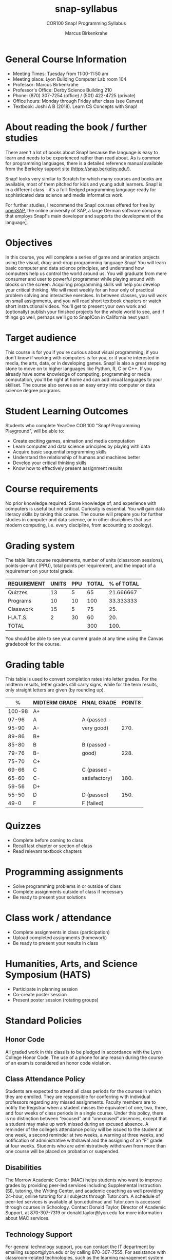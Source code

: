 #+title: snap-syllabus
#+author: Marcus Birkenkrahe
#+startup: overview hideblocks indent
#+options: toc:nil num:1 ^:nil
#+subtitle: COR100 Snap! Programming Syllabus
#+attr_html: :width 500px
[[../img/snaplogo.png]]
* General Course Information

- Meeting Times: Tuesday from 11:00-11:50 am
- Meeting place: Lyon Building Computer Lab room 104
- Professor: Marcus Birkenkrahe
- Professor's Office: Derby Science Building 210
- Phone: (870) 307-7254 (office) / (501) 422-4725 (private)
- Office hours: Monday through Friday after class (see Canvas)
- Textbook: Joshi A B (2018). Learn CS Concepts with Snap!

* About reading the book / further studies

There aren't a lot of books about Snap! because the language is easy
to learn and needs to be experienced rather than read about. As is
common for programming languages, there is a detailed reference manual
available from the Berkeley support site (https://snap.berkeley.edu/).

Snap! looks very similar to Scratch for which many courses and books
are available, most of them pitched for kids and young adult
learners. Snap! is in a different class - it's a full-fledged
programming language ready for sophisticated data science and media
informatics work.

For further studies, I recommend the Snap! courses offered for free by
[[https://open.sap.com/courses?q=snap&button=&channel=&lang=&category=&topic= ][openSAP]], the online university of SAP, a large German software company
that employs Snap!'s main developer and supports the development of
the language[fn:1].

* Objectives

In this course, you will complete a series of game and animation
projects using the visual, drag-and-drop programming language Snap!
You will learn basic computer and data science principles, and
understand how computers help us control the world around us. You will
graduate from mere consumer and user to powerful programmer while
playing around with blocks on the screen. Acquiring programming skills
will help you develop your critical thinking. We will meet weekly for
an hour only of practical problem solving and interactive
exercises. In between classes, you will work on small assignments, and
you will read short textbook chapters or watch short instructional
videos. You'll get to present your own work and (optionally) publish
your finished projects for the whole world to see, and if things go
well, perhaps we'll go to Snap!Con in California next year!

* Target audience

This course is for you if you're curious about visual programming, if
you don't know if working with computers is for you, or if you're
interested in media, the arts, data, or in developing games. Snap! is
also a great stepping stone to move on to higher languages like
Python, R, C or C++. If you already have some knowledge of computing,
programming or media computation, you'll be right at home and can add
visual languages to your skillset. The course also serves as an easy
entry into computer or data science degree programs.

* Student Learning Outcomes

Students who complete YearOne COR 100 "Snap! Programming Playground",
will be able to:

- Create exciting games, animation and media computation
- Learn computer and data science principles by playing with data
- Acquire basic sequential programming skills
- Understand the relationship of humans and machines better
- Develop your critical thinking skills
- Know how to effectively present assignment results

* Course requirements

No prior knowledge required. Some knowledge of, and experience with
computers is useful but not critical. Curiosity is essential. You will
gain data literacy skills by taking this course. The course will
prepare you for further studies in computer and data science, or in
other disciplines that use modern computing, i.e. every discipline,
from accounting to zoology).

* Grading system

The table lists course requirements, number of units (classroom
sessions), points-per-unit (PPU), total points per requirement, and
the impact of a requirement on your total grade.

#+name: tbl:grading
| REQUIREMENT | UNITS | PPU | TOTAL | % of TOTAL |
|-------------+-------+-----+-------+------------|
| Quizzes     |    13 |   5 |    65 |  21.666667 |
| Programs    |    10 |  10 |   100 |  33.333333 |
| Classwork   |    15 |   5 |    75 |        25. |
| H.A.T.S.    |     2 |  30 |    60 |        20. |
|-------------+-------+-----+-------+------------|
| TOTAL       |       |     |   300 |       100. |
|-------------+-------+-----+-------+------------|
#+TBLFM: @2$4=$2*$3::@2$5=(@2$4/@6$4)*100::@3$4=$2*$3::@3$5=(@3$4/@6$4)*100::@4$4=$2*$3::@4$5=(@4$4/@6$4)*100::@5$4=$2*$3::@5$5=(@5$4/@6$4)*100::@6$4=vsum(@2..@5)::@6$5=vsum(@2..@5)

You should be able to see your current grade at any time using the
Canvas gradebook for the course.

* Grading table

This table is used to convert completion rates into letter grades. For
the midterm results, letter grades still carry signs, while for the
term results, only straight letters are given (by rounding up).

|--------+---------------+---------------+--------|
|      % | MIDTERM GRADE | FINAL GRADE   | POINTS |
|--------+---------------+---------------+--------|
| 100-98 | A+            |               |        |
|  97-96 | A             | A (passed -   |        |
|  95-90 | A-            | very good)    |   270. |
|--------+---------------+---------------+--------|
|  89-86 | B+            |               |        |
|  85-80 | B             | B (passed -   |        |
|  79-76 | B-            | good)         |   228. |
|--------+---------------+---------------+--------|
|  75-70 | C+            |               |        |
|  69-66 | C             | C (passed -   |        |
|  65-60 | C-            | satisfactory) |   180. |
|--------+---------------+---------------+--------|
|  59-56 | D+            |               |        |
|  55-50 | D             | D (passed)    |   150. |
|--------+---------------+---------------+--------|
|   49-0 | F             | F (failed)    |        |
|--------+---------------+---------------+--------|
#+TBLFM: @4$4=0.9*300::@7$4=0.76*300::@10$4=0.6*300::@12$4=.50*300

* Quizzes

- Complete before coming to class
- Recall last chapter or section of class
- Read relevant textbook chapters
* Programming assignments

- Solve programming problems in or outside of class
- Complete assignments outside of class if necessary
- Be ready to present your solutions
* Class work / attendance

- Complete assignments in class (participation)
- Upload completed assignments (homework)
- Be ready to present your results in class
* Humanities, Arts, and Science Symposium (HATS)

- Participate in planning session
- Co-create poster session
- Present poster session (rotating groups)
* Standard Policies

** Honor Code

All graded work in this class is to be pledged in accordance with the
Lyon College Honor Code. The use of a phone for any reason during the
course of an exam is considered an honor code violation.

** Class Attendance Policy

Students are expected to attend all class periods for the courses in
which they are enrolled. They are responsible for conferring with
individual professors regarding any missed assignments. Faculty
members are to notify the Registrar when a student misses the
equivalent of one, two, three, and four weeks of class periods in a
single course. Under this policy, there is no distinction between
“excused” and “unexcused” absences, except that a student may make up
work missed during an excused absence. A reminder of the college’s
attendance policy will be issued to the student at one week, a second
reminder at two weeks, a warning at three weeks, and notification of
administrative withdrawal and the assigning of an “F” grade at four
weeks. Students who are administratively withdrawn from more than one
course will be placed on probation or suspended.

** Disabilities

The Morrow Academic Center (MAC) helps students who want to improve
grades by providing peer-led services including Supplemental
Instruction (SI), tutoring, the Writing Center, and academic coaching
as well providing 24-hour, online tutoring for all subjects through
Tutor.com. A schedule of peer-led services is available at
lyon.edu/mac and Tutor.com is accessed through courses in
Schoology. Contact Donald Taylor, Director of Academic Support, at
870-307-7319 or donald.taylor@lyon.edu for more information about MAC
services.

** Technology Support

For general technology support, you can contact the IT department by
emailing support@lyon.edu or by calling 870-307-7555. For assistance
with classroom-related technologies, such as the learning management
system (LMS), you can request support using the methods above, or you
can contact sarah.williams@lyon.edu directly for assistance. Your
course content will be accessible digitally using either the Schoology
or Canvas LMS. Both LMS platforms will use your myLyon credentials for
your student login.

- For Canvas, login at lyon.instructure.com
- For Schoology, login at lyon.schoology.com


** Disabilities

Students seeking reasonable accommodations based on documented
learning disabilities must contact Interim Director of Academic
Support Donald Taylor in the Morrow Academic Center at (870) 307-7019
or at donald.taylor@lyon.edu.

** Harassment, Discrimination, and Sexual Misconduct

Lyon College seeks to provide all members of the community with a safe
and secure learning and work environment that is free of crime and/or
policy violations motivated by discrimination, sexual and bias-related
harassment, and other violations of rights. The College has a
zero-tolerance policy against gender-based misconduct, sexual assault,
and interpersonal violence toward any member or guest of the Lyon
College community. Any individual who has been the victim of an act of
violence or intimidation is urged to make an official report by
contacting a campus Title IX coordinator or by visiting
www.lyon.edu/file-a-title-ix-report. A report of an act of violence or
intimidation will be dealt with promptly. Confidentiality will be
maintained to the greatest extent possible within the constraints of
the law. For more information regarding the College’s Title IX
policies and procedures, visit www.lyon.edu/title-ix.

** Mental & Behavioral Health

Lyon College is dedicated to ensuring each student has access to
mental and behavioral health resources. The College’s Mental and
Behavioral Health Office is located in Edwards Commons and is
partnered with White River Health System’s Behavioral Health
Clinic. The office is committed to helping the Lyon community achieve
maximum mental and behavioral wellness through both preventative and
reactive care. A full-time, licensed, professional counselor provides
counseling, consultations, outreach, workshops, and many more mental
and behavioral services to Lyon students, faculty, and staff at no
cost. The Mental and Behavioral Health Office also provides access to
White River Health System’s services and facilities, including
medication management and in-patient and out-patient care. To make an
appointment, contact counseling@lyon.edu.

** College-Wide COVID-19 Policies for Fall, 2022

The College does not require masks in instructional and meeting spaces
inside academic buildings. However, if instructors require masks in
their classroom, lab, or studio, then students and guests must comply
with that requirement.  Vaccines are strongly encouraged for all
faculty, staff, and students. Vaccines are not mandated for Lyon
College community members, although there may be specific courses
involving interactions with vulnerable, external populations where a
vaccine may be required.  The College will continue to offer
symptomatic testing for students, faculty and staff.

** Details

Details specific to this course may be found in the subsequent pages
of this syllabus. Those details will include at least the following:
- A description of the course consistent with the Lyon College
  catalog.
- A list of student learning outcomes for the course.
- A summary of all course requirements.
- An explanation of the grading system to be used in the course.
- Any course-specific attendance policies that go beyond the College
  policy.
- Details about what constitutes acceptable and unacceptable student
  collaboration on graded work.
- A clear statement about which LMS is being used for the course.
* Learning Management System (LMS)

[[https://lyon.instructure.com/courses/865][We will use Canvas in this course]].

* Assignments and Honor Code

There will be several assignments during the summer school,
including programming assignments and multiple-choice tests. They
are due at the beginning of the class period on the due date. Once
class begins, the assigment will be considered one day late if it
has not been turned in.  Late programs will not be accepted without
an extension. Extensions will *not* be granted for reasons such as:

- You could not get to a computer
- You could not get a computer to do what you wanted it to do
- The network was down
- The printer was out of paper or toner
- You erased your files, lost your homework, or misplaced your flash
  drive
- You had other coursework or family commitments that interfered with
  your work in this course

Put “Pledged” and a note of any collaboration in the comments of any
program you turn in. Programming assignments are individual efforts,
but you may seek assistance from another student or the course
instructor.  You may not copy someone else’s solution. If you are
having trouble finishing an assignment, it is far better to do your
own work and receive a low score than to go through an honor trial and
suffer the penalties that may be involved.

What is cheating on an assignment? Here are a few examples:

- Having someone else write your assignment, in whole or in part
- Copying an assignment someone else wrote, in whole or in part
- Collaborating with someone else to the extent that your submissions
  are identifiably very similar, in whole or in part
- Turning in a submission with the wrong name on it

What is not cheating?  Here are some examples:

- Talking to someone in general terms about concepts involved in an
  assignment
- Asking someone for help with a specific error message or bug in your
  program
- Getting help with the specifics of language syntax or citation style
- Utilizing information given to you by the instructor

Any assistance must be clearly explained in the comments at the
beginning of your submission.  If you have any questions about this,
please ask or review the policies relating to the Honor Code.

Absences on Days of Exams:

Test “make-ups” will only be allowed if arrangements have been made
prior to the scheduled time.  If you are sick the day of the test,
please e-mail me or leave a message on my phone before the scheduled
time, and we can make arrangements when you return.

* Attendance policy

In accordance with college policy, you must attend a minimum of 80% of
non-cancelled meetings without risking a fail. This means that you can
miss 3 meetings without any issues. If you miss 4 meetings, you fail
the class. Any missed meetings result in an [[https://catalog.lyon.edu/class-attendance]["Early Alert" report]].

You should take care not to miss consecutive sessions if at all
possible - otherwise you risk losing touch with the material.

* Schedule and session content

- Extra dates:
  #+name: tab:extra
  | DATE       | EXTRA CURRICULAR       |
  |------------+------------------------|
  | Fri-12-Aug | ORIENTATION            |
  | Sat-13-Aug | BUILD BOAT             |
  | Sun-14-Aug | BOAT RACE              |
  | September  | Spragins lunch         |
  | October    | Midterm check in lunch |
  | Thu-20-Oct | SERVICE DAY            |

- Classroom sessions:
  #+name: tab:schedule
  | WEEK | DATE[fn:2]  | TESTS   | ASSIGNMENT     | READ TEXTBOOK CHAPTER     |
  |------+-------------+---------+----------------+---------------------------|
  |    0 | Fri-12-Aug  |         |                |                           |
  |    1 | Tue-16-Aug  | Quiz 0  |                | 1.1 First Look at Snap!   |
  |    2 | Tue-23-Aug  | Quiz 1  | Program 1      | 1.2 Sequence and Sounds   |
  |    3 | Tue-30-Aug  | Quiz 2  | Program 2      | 1.3 Looping and Costumes  |
  |    4 | Tue-06-Sept | Quiz 3  | Program 3      | 1.4 Geometry and Motion   |
  |    5 | Tue-13-Sept | Quiz 4  | Program 4      | 1.5 Animation project     |
  |    6 | Tue-20-Sept | Quiz 5  | Program 5      | 1.6 Broadcasting          |
  |    7 | Tue-27-Sept | Quiz 6  | Program 6      | 1.7 Project Animation     |
  |    8 | Tue-11-Oct  | Quiz 7  | Program 7      | 2.1 Events, Concurrency   |
  |    9 | Tue-18-Oct  | Quiz 8  | Program 8      | 2.2. Keyboard Interaction |
  |   10 | Tue-25-Oct  | Quiz 9  | Program 9      | 2.3 Project Helicopter    |
  |   11 | Tue-01-Nov  | Quiz 10 | Program 10     | 3.1 Mouse Interaction     |
  |   12 | Tue-08-Nov  | Quiz 11 | H.A.T.S.[fn:3] |                           |
  |   13 | Tue-15-Nov  | Quiz 12 |                | 4.2 Variables             |
  |   14 | Tue-22-Nov  | Quiz 13 |                | 4.3 Project Game of Maze  |
  |   15 | Tue-29-Nov  |         | H.A.T.S        |                           |

* References

- Huegle J/Moenig J (2018). Get coding with Snap!. [[https://open.sap.com/courses/snap1/][URL: open.sap.com]].
- Huegle J/Moenig J (2020). From media computation to data
  science. [[https://open.sap.com/courses/snap2/][URL: open.sap.com]].
- Joshi A B (2018). Learn CS Concepts with Snap!. [[http://www.abhayjoshi.net/spark/snap/bsnap.pdf][URL: abhayjoshi.net]].
- Joshi A B (2020). Adventures in Snap! Programming. [[http://www.abhayjoshi.net/spark/snap/asnap.pdf][URL: abhayjoshi.net]].
* Footnotes

[fn:1]I wonder why! SAP's main business is in Enterprise Resource
Planning software - these are massive systems that support whole
companies and all their processes. But SAP is actively pursuing data
science and predictive AI, which is why they "acquired" Snap! (not
really, because Snap! is FOSS - Free and Open Source Software).

[fn:2]Fall break: 1-4 October. Last day of fall classes: 2 Dec.

[fn:3]Humanities, Arts, Technology and Science Symposium - lead by
Student Mentor - prepare poster session for presentation. The poster
could feature Snap! as a tool for teaching how to program, make games
and design animations. It could use programs from the class projects
found at the Snap! site at the U of Berkeley, or your own projects
